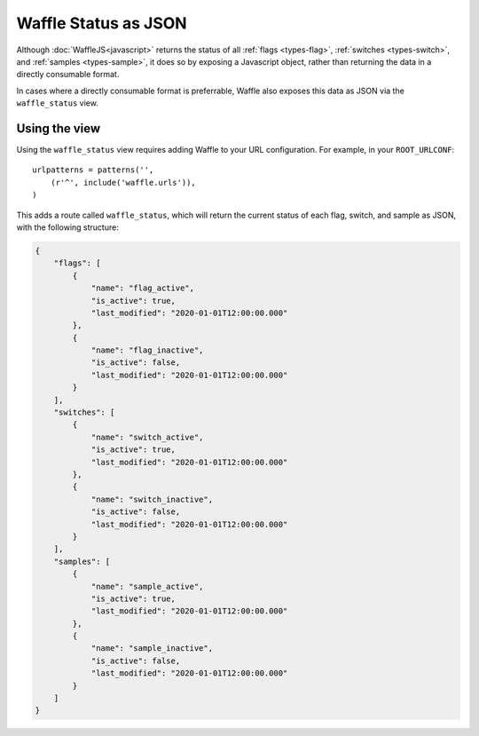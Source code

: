 .. _usage-json:

=====================
Waffle Status as JSON
=====================

Although :doc:`WaffleJS<javascript>` returns the status of all
:ref:`flags <types-flag>`, :ref:`switches <types-switch>`, and
:ref:`samples <types-sample>`, it does so by exposing a Javascript
object, rather than returning the data in a directly consumable format.

In cases where a directly consumable format is preferrable,
Waffle also exposes this data as JSON via the ``waffle_status`` view.


Using the view
--------------

Using the ``waffle_status`` view requires adding Waffle to your URL
configuration. For example, in your ``ROOT_URLCONF``::

    urlpatterns = patterns('',
        (r'^', include('waffle.urls')),
    )

This adds a route called ``waffle_status``, which will return the current
status of each flag, switch, and sample as JSON, with the following structure:

.. code-block:: json

    {
        "flags": [
            {
                "name": "flag_active",
                "is_active": true,
                "last_modified": "2020-01-01T12:00:00.000"
            },
            {
                "name": "flag_inactive",
                "is_active": false,
                "last_modified": "2020-01-01T12:00:00.000"
            }
        ],
        "switches": [
            {
                "name": "switch_active",
                "is_active": true,
                "last_modified": "2020-01-01T12:00:00.000"
            },
            {
                "name": "switch_inactive",
                "is_active": false,
                "last_modified": "2020-01-01T12:00:00.000"
            }
        ],
        "samples": [
            {
                "name": "sample_active",
                "is_active": true,
                "last_modified": "2020-01-01T12:00:00.000"
            },
            {
                "name": "sample_inactive",
                "is_active": false,
                "last_modified": "2020-01-01T12:00:00.000"
            }
        ]
    }
